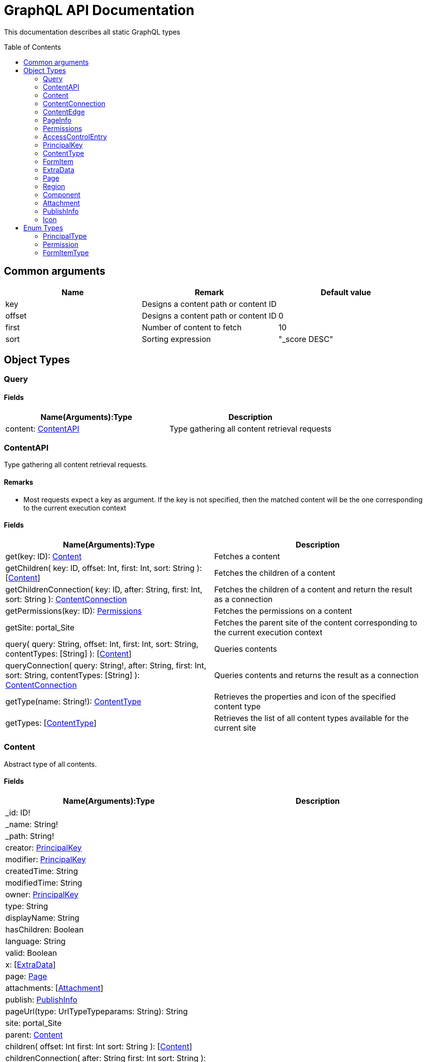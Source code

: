 = GraphQL API Documentation
:toc: macro
:toclevels: 2

This documentation describes all static GraphQL types

toc::[]

== Common arguments

|===
|Name | Remark | Default value

|key
|Designs a content path or content ID
|

|offset
|Designs a content path or content ID
|0

|first
|Number of content to fetch
|10

|sort
|Sorting expression
|"_score DESC"
|===

== Object Types
=== Query 

==== Fields
|===
|Name(Arguments):Type | Description

|content: <<ContentAPI>>
|Type gathering all content retrieval requests
|===

=== ContentAPI 

Type gathering all content retrieval requests. 

==== Remarks

* Most requests expect a key as argument. If the key is not specified, then the matched content will be the one corresponding to the current execution context

==== Fields

|===
|Name(Arguments):Type | Description

|get(key: ID): <<Content>>
|Fetches a content

|getChildren(
 key: ID,
 offset: Int,
 first: Int,
 sort: String
 ): [<<Content>>]
|Fetches the children of a content

|getChildrenConnection(
 key: ID,
 after: String,
 first: Int,
 sort: String
 ): <<ContentConnection>>
| Fetches the children of a content and return the result as a connection

|getPermissions(key: ID): <<Permissions>>
|Fetches the permissions on a content

|getSite: portal_Site
|Fetches the parent site of the content corresponding to the current execution context

|query(
 query: String,
 offset: Int,
 first: Int,
 sort: String,
 contentTypes: [String]
 ): [<<Content>>]
|Queries contents

|queryConnection(
 query: String!,
 after: String,
 first: Int,
 sort: String,
 contentTypes: [String]
 ): <<ContentConnection>>
|Queries contents and returns the result as a connection

|getType(name: String!): <<ContentType>>
|Retrieves the properties and icon of the specified content type

|getTypes: [<<ContentType>>]
|Retrieves the list of all content types available for the current site
|===

=== Content
Abstract type of all contents.

==== Fields
|===
|Name(Arguments):Type | Description

|_id: ID!
|

|_name: String!
|

|_path: String!
|

|creator: <<PrincipalKey>>
|

|modifier: <<PrincipalKey>>
|

|createdTime: String
|

|modifiedTime: String
|

|owner: <<PrincipalKey>>
|

|type: String
|

|displayName: String
|

|hasChildren: Boolean
|

|language: String
|

|valid: Boolean
|

|x: [<<ExtraData>>]
|

|page: <<Page>>
|

|attachments: [<<Attachment>>]
|

|publish: <<PublishInfo>>
|

|pageUrl(type: UrlTypeTypeparams: String): String
|

|site: portal_Site
|

|parent: <<Content>>
|

|children(
offset: Int
first: Int
sort: String
): [<<Content>>]
|

|childrenConnection(
after: String
first: Int
sort: String
): <<ContentConnection>>
|

|permissions: <<Permissions>>
|
|===

==== Direct Known Subtypes

Direct Known Subtypes: 
portal_Site
, base_Folder
, media_Code
, media_Executable
, media_Text
, media_Vector
, media_Spreadsheet
, media_Data
, base_Structured
, base_Shortcut
, base_Media
, media_Document
, media_Video
, media_Presentation
, media_Archive
, media_Audio
, portal_PageTemplate
, media_Unknown
, portal_TemplateFolder
, media_Image
, base_Unstructured
, portal_Fragment

=== ContentConnection

To ease the pagination of relationship to a content, the type ContentConnection has been created to represent this connection.
It allows you to :

* Paginate through the list.
* Ask for information about the connection itself, like totalCount or pageInfo.
* Ask for information about the edge itself, like cursor.

==== Fields

|===
|Name(Arguments):Type | Description

|totalCount: Int!
|

|edges: [<<ContentEdge>>]
|

|pageInfo: <<PageInfo>>
|

|===

=== ContentEdge

==== Fields

|===
|Name(Arguments):Type | Description

|node: <<Content>>!
|

|cursor: String!
|

|===

=== PageInfo

==== Fields

|===
|Name(Arguments):Type | Description

|startCursor: String!
|

|endCursor: String!
|

|hasNext: Boolean!
|

|===

=== Permissions

==== Fields

|===
|Name(Arguments):Type | Description

|inheritsPermissions: Boolean
|

|permissions: [<<AccessControlEntry>>]
|

|===

=== AccessControlEntry

==== Fields

|===
|Name(Arguments):Type | Description

|principal: <<PrincipalKey>>
|

|allow: [<<Permission>>]
|

|deny: [<<Permission>>]
|

|===

=== PrincipalKey

==== Fields

|===
|Name(Arguments):Type | Description

|value: String
|

|type: <<PrincipalType>>
|

|userStore: String
|

|principalId: String
|

|===

=== ContentType

==== Fields

|===
|Name(Arguments):Type | Description

|name: String
|

|displayName: String
|

|description: String
|

|superType: String
|

|abstract: Boolean
|

|final: Boolean
|

|allowChildContent: Boolean
|

|contentDisplayNameScript: String
|

|icon: Icon
|

|form: [<<FormItem>>]
|

|getInstances(
offset: Int
, first: Int
, query: String
, sort: String
): [<<Content>>]
|

|getInstanceConnection(
after: String
, first: Int
, query: String
, sort: String
): <<ContentConnection>>
|

|===

=== FormItem

==== Fields

|===
|Name(Arguments):Type | Description

|formItemType: <<FormItemType>>
|

|name: String
|

|label: String
|

|===

==== Direct Known Subtypes

Direct Known Subtypes: FormInput
, FormOptionSet
, FormLayout
, FormItemSet

=== ExtraData

==== Fields

|===
|Name(Arguments):Type | Description

|name: String
|

|data: String
|

|===

=== Page

==== Fields

|===
|Name(Arguments):Type | Description

|template: String
|

|controller: String
|

|config: String
|

|regions: [<<Region>>]
|

|fragment: <<Component>>
|

|===

=== Region

==== Fields

|===
|Name(Arguments):Type | Description

|name: String
|

|components: [<<Component>>]
|

|===

=== Component

==== Fields

|===
|Name(Arguments):Type | Description

|name: String
|

|path: String
|

|type: String
|

|descriptor: String
|

|text: String
|

|fragment: String
|

|config: String
|

|regions: [<<Region>>]
|

|===

=== Attachment

==== Fields

|===
|Name(Arguments):Type | Description

|name: String
|

|label: String
|

|size: Int
|

|mimeType: String
|

|===

=== PublishInfo

==== Fields

|===
|Name(Arguments):Type | Description

|from: String
|

|to: String
|

|first: String
|

|===

=== Icon

==== Fields

|===
|Name(Arguments):Type | Description

|mimeType: String
|

|modifiedTime: String
|

|===

== Enum Types

=== PrincipalType

Enum values: user
, group
, role

=== Permission

Enum values: READ
, CREATE
, MODIFY
, DELETE
, PUBLISH
, READ_PERMISSIONS
, WRITE_PERMISSIONS

=== FormItemType

Enum values: ItemSet
, Layout
, Input
, OptionSet